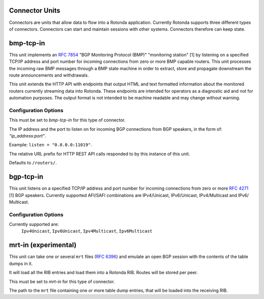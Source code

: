 Connector Units
================

Connectors are units that allow data to flow into a Rotonda application.
Currently Rotonda supports three different types of connectors. Connectors
can start and maintain sessions with other systems. Connectors therefore can
keep state.

bmp-tcp-in
==========

This unit implements an :RFC:`7854` "BGP Monitoring Protocol (BMP)" "monitoring
station" [1] by listening on a specified TCP/IP address and port number for
incoming connections from zero or more BMP capable routers. This unit
processes the incoming raw BMP messages through a BMP state machine in order
to extract, store and propagate downstream the route announcements and
withdrawals.

This unit extends the HTTP API with endpoints that output HTML and text
formatted information about the monitored routers currently streaming data
into Rotonda. These endpoints are intended for operators as a diagnostic aid
and not for automation purposes. The output format is not intended to be
machine readable and may change without warning.

Configuration Options
---------------------

.. confval:: type (mandatory)

This must be set to `bmp-tcp-in` for this type of connector.

.. confval:: listen (mandatory)

The IP address and the port to listen on for incoming BGP connections from BGP
speakers, in the form of: `"ip_address:port"`.
	
Example: ``listen = "0.0.0.0:11019"``.

.. confval:: http_api_path (optional)

The relative URL prefix for HTTP REST API calls responded to by this instance
of this unit.
	
Defaults to ``/routers/``.

bgp-tcp-in
==========

This unit listens on a specified TCP/IP address and port number for incoming
connections from zero or more :RFC:`4271` [1] BGP speakers. Currently supported
AFI/SAFI combinations are IPv4/Unicast, IPv6/Unicast, IPv4/Multicast and IPv6/
Multicast.

Configuration Options
----------------------

.. confval:: type (mandatory)

	This must be set to `bgp-tcp-in` for this type of connector.

.. confval:: listen (mandatory)

	The IP address and the port to listen on for incoming BGP connections from BGP
	speakers, in the form of: `"ip_address:port"`.

	Example: ``listen = "10.1.0.254:179"``

.. confval:: my_asn (mandatory)

	The positive number of the Autonomous System in which this instance of Rotonda
	is operating and which will be sent by this BGP speaker in its :RFC:`4271` BGP
	OPEN message in the "My Autonomous Number" field [3].

.. confval:: my_bgp_id (mandatory)

	An array of four positive integer numbers, e.g. [1, 2, 3, 4], which together define per RFC 4271 "A 4-octet unsigned integer that indicates the BGP Identifier of the sender of BGP messages" which is "determined up startup and is the same for every local interface and BGP peer" [2].

.. confval:: peers."<ADDRESS>" (optional)

	This setting defines the set of peers from which incoming connections will be accepted. By default no such peers are defined and thus all incoming connections are accepted.

	The double-quoted address value must be an IPv4 or IPv6 address or a prefix
	(an IP address and positive integer maximum length separated by a forward
	slash, e.g. "1.2.3.4/32").

	The value of this setting is a TOML table which may be specified inline or as
	a separate section in the config file, e.g.:

	.. code-block:: toml

		[units.my-bgp-in.peers.".."]
		name = ..
		remote_asn = ..

	Or:

	.. code-block:: toml

		[units.my-bgp-in]
		peers.".." = { name = .., remote_asn = .. }

	These sections have the following fields:

    .. confval:: name
	
	A name identifying the remote peer intended to make it easier for the operator to know which BGP speaker these settings refer to.

    .. confval:: remote_asn
	
	The positive number, or [set, of, numbers], of the Autonomous System(s) which from which a remote BGP speaker that connects to this unit may identify itself (in the "My Autonomous Number" field of the RFC 4271 BGP OPEN message [3]) as belonging to.

	Default: None


.. confval:: protocols

	The list of address families (AFI/SAFI) that is accepted from this peer. These
	are announced in the BGP OPEN as MultiProtocol Capabilities (:RFC:`4760`).  In
	order to receive 'as much as possible', list all options. If this setting is
	omitted or set to the empty list, the session will only carry conventional
	IPv4 Unicast information.

Currently supported are:
    ``Ipv4Unicast``, ``Ipv6Unicast``,
    ``Ipv4Multicast``, ``Ipv6Multicast``

mrt-in (experimental)
======================

This unit can take one or several ``mrt`` files (:RFC:`6396`) and emulate an
open BGP session with the contents of the table dumps in it.

It will load all the RIB entries and load them into a Rotonda RIB. Routes will
be stored per peer.

.. confval:: type (mandatory)

This must be set to `mrt-in` for this type of connector.

.. confval:: filename (mandatory)

The path to the ``mrt`` file containing one or more table dump entries, that will be loaded into the receiving RIB.
